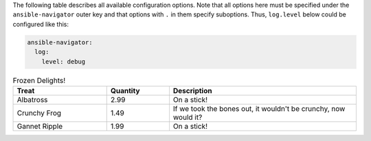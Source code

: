 
The following table describes all available configuration options.
Note that all options here must be specified under the ``ansible-navigator``
outer key and that options with ``.`` in them specify suboptions. Thus,
``log.level`` below could be configured like this:

.. code-block:: yaml

    ansible-navigator:
      log:
        level: debug

..
  start-parameter-table

.. list-table:: Frozen Delights!
  :widths: 15 10 30
  :header-rows: 1

  * - Treat
    - Quantity
    - Description
  * - Albatross
    - 2.99
    - On a stick!
  * - Crunchy Frog
    - 1.49
    - If we took the bones out, it wouldn't be
      crunchy, now would it?
  * - Gannet Ripple
    - 1.99
    - On a stick!
